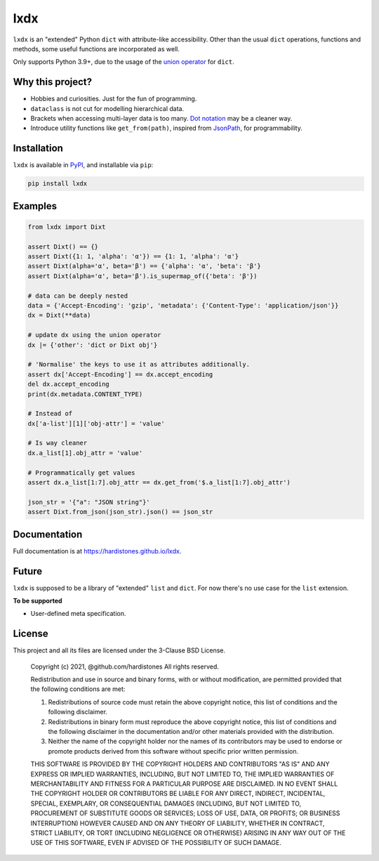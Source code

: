 lxdx
====

``lxdx`` is an "extended" Python ``dict`` with attribute-like accessibility.
Other than the usual ``dict`` operations, functions and methods,
some useful functions are incorporated as well.

Only supports Python 3.9+, due to the usage of the `union operator`_ for ``dict``.

Why this project?
-----------------
* Hobbies and curiosities. Just for the fun of programming.
* ``dataclass`` is not cut for modelling hierarchical data.
* Brackets when accessing multi-layer data is too many. `Dot notation`_ may be a cleaner way.
* Introduce utility functions like ``get_from(path)``, inspired from `JsonPath`_, for programmability.

Installation
------------
``lxdx`` is available in `PyPI <https://pypi.org/project/lxdx>`_, and installable via ``pip``:

.. code-block::

    pip install lxdx


Examples
--------
.. code-block:: python

    from lxdx import Dixt

    assert Dixt() == {}
    assert Dixt({1: 1, 'alpha': 'α'}) == {1: 1, 'alpha': 'α'}
    assert Dixt(alpha='α', beta='β') == {'alpha': 'α', 'beta': 'β'}
    assert Dixt(alpha='α', beta='β').is_supermap_of({'beta': 'β'})

    # data can be deeply nested
    data = {'Accept-Encoding': 'gzip', 'metadata': {'Content-Type': 'application/json'}}
    dx = Dixt(**data)

    # update dx using the union operator
    dx |= {'other': 'dict or Dixt obj'}

    # 'Normalise' the keys to use it as attributes additionally.
    assert dx['Accept-Encoding'] == dx.accept_encoding
    del dx.accept_encoding
    print(dx.metadata.CONTENT_TYPE)

    # Instead of
    dx['a-list'][1]['obj-attr'] = 'value'

    # Is way cleaner
    dx.a_list[1].obj_attr = 'value'

    # Programmatically get values
    assert dx.a_list[1:7].obj_attr == dx.get_from('$.a_list[1:7].obj_attr')

    json_str = '{"a": "JSON string"}'
    assert Dixt.from_json(json_str).json() == json_str

Documentation
-------------
Full documentation is at https://hardistones.github.io/lxdx.

Future
------
``lxdx`` is supposed to be a library of "extended" ``list`` and ``dict``. For now there's no use case for the ``list`` extension.

**To be supported**

- User-defined meta specification.

License
-------
This project and all its files are licensed under the 3-Clause BSD License.

    Copyright (c) 2021, @github.com/hardistones
    All rights reserved.

    Redistribution and use in source and binary forms, with or without modification,
    are permitted provided that the following conditions are met:

    1. Redistributions of source code must retain the above copyright notice, this
       list of conditions and the following disclaimer.

    2. Redistributions in binary form must reproduce the above copyright notice,
       this list of conditions and the following disclaimer in the documentation
       and/or other materials provided with the distribution.

    3. Neither the name of the copyright holder nor the names of its contributors
       may be used to endorse or promote products derived from this software without
       specific prior written permission.

    THIS SOFTWARE IS PROVIDED BY THE COPYRIGHT HOLDERS AND CONTRIBUTORS "AS IS" AND
    ANY EXPRESS OR IMPLIED WARRANTIES, INCLUDING, BUT NOT LIMITED TO, THE IMPLIED
    WARRANTIES OF MERCHANTABILITY AND FITNESS FOR A PARTICULAR PURPOSE ARE
    DISCLAIMED. IN NO EVENT SHALL THE COPYRIGHT HOLDER OR CONTRIBUTORS BE LIABLE FOR
    ANY DIRECT, INDIRECT, INCIDENTAL, SPECIAL, EXEMPLARY, OR CONSEQUENTIAL DAMAGES
    (INCLUDING, BUT NOT LIMITED TO, PROCUREMENT OF SUBSTITUTE GOODS OR SERVICES;
    LOSS OF USE, DATA, OR PROFITS; OR BUSINESS INTERRUPTION) HOWEVER CAUSED AND ON
    ANY THEORY OF LIABILITY, WHETHER IN CONTRACT, STRICT LIABILITY, OR TORT
    (INCLUDING NEGLIGENCE OR OTHERWISE) ARISING IN ANY WAY OUT OF THE USE OF THIS
    SOFTWARE, EVEN IF ADVISED OF THE POSSIBILITY OF SUCH DAMAGE.


.. References
.. _union operator: https://www.python.org/dev/peps/pep-0584
.. _dot notation: https://en.wikipedia.org/wiki/Property_(programming)#Dot_notation
.. _JsonPath: https://github.com/json-path/JsonPath
